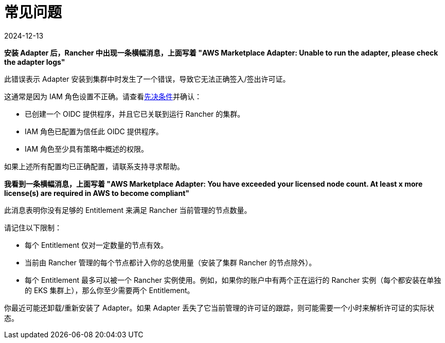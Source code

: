 = 常见问题
:revdate: 2024-12-13
:page-revdate: {revdate}

*安装 Adapter 后，Rancher 中出现一条横幅消息，上面写着 "AWS Marketplace Adapter: Unable to run the adapter, please check the adapter logs"*

此错误表示 Adapter 安装到集群中时发生了一个错误，导致它无法正确签入/签出许可证。

这通常是因为 IAM 角色设置不正确。请查看xref:installation-and-upgrade/hosted-kubernetes/cloud-marketplace/aws/adapter-requirements.adoc[先决条件]并确认：

* 已创建一个 OIDC 提供程序，并且它已关联到运行 Rancher 的集群。
* IAM 角色已配置为信任此 OIDC 提供程序。
* IAM 角色至少具有策略中概述的权限。

如果上述所有配置均已正确配置，请联系支持寻求帮助。

*我看到一条横幅消息，上面写着 "AWS Marketplace Adapter: You have exceeded your licensed node count. At least x more license(s) are required in AWS to become compliant"*

此消息表明你没有足够的 Entitlement 来满足 Rancher 当前管理的节点数量。

请记住以下限制：

* 每个 Entitlement 仅对一定数量的节点有效。
* 当前由 Rancher 管理的每个节点都计入你的总使用量（安装了集群 Rancher 的节点除外）。
* 每个 Entitlement 最多可以被一个 Rancher 实例使用。例如，如果你的账户中有两个正在运行的 Rancher 实例（每个都安装在单独的 EKS 集群上），那么你至少需要两个 Entitlement。

你最近可能还卸载/重新安装了 Adapter。如果 Adapter 丢失了它当前管理的许可证的跟踪，则可能需要一个小时来解析许可证的实际状态。
